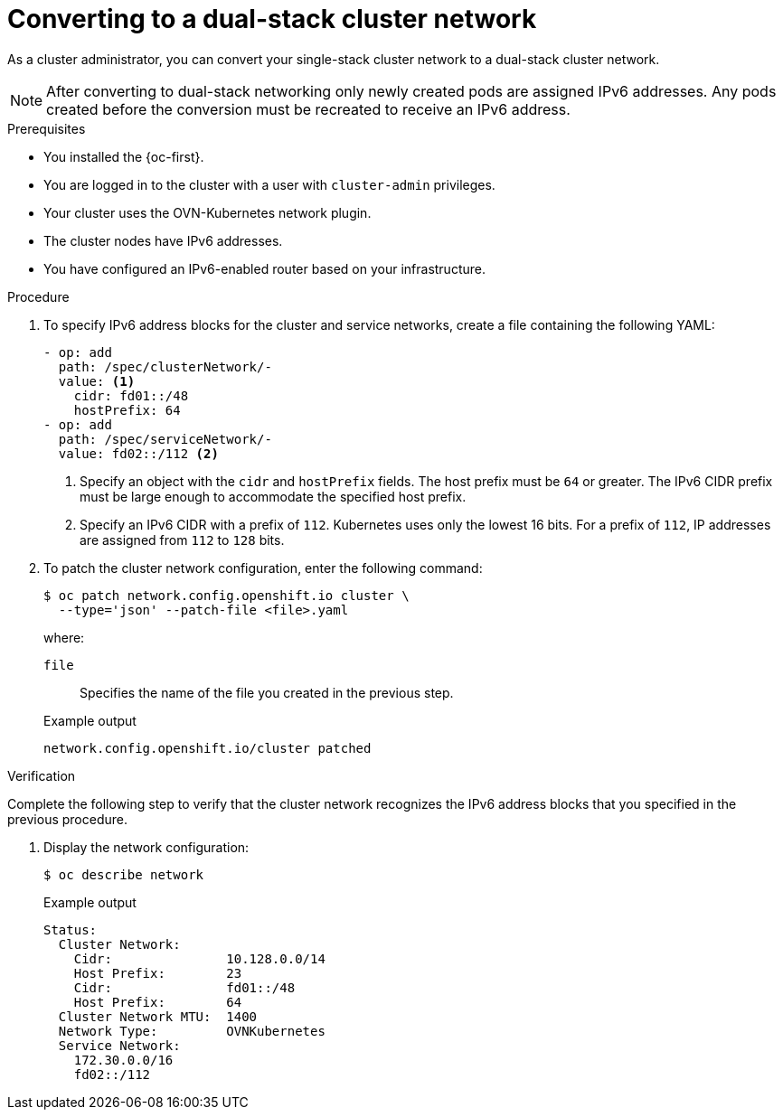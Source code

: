 :_content-type: PROCEDURE
[id="nw-dual-stack-convert_{context}"]
= Converting to a dual-stack cluster network

As a cluster administrator, you can convert your single-stack cluster network to a dual-stack cluster network.

[NOTE]
====
After converting to dual-stack networking only newly created pods are assigned IPv6 addresses. Any pods created before the conversion must be recreated to receive an IPv6 address.
====

.Prerequisites

* You installed the {oc-first}.
* You are logged in to the cluster with a user with `cluster-admin` privileges.
* Your cluster uses the OVN-Kubernetes network plugin.
* The cluster nodes have IPv6 addresses.
* You have configured an IPv6-enabled router based on your infrastructure.

.Procedure

. To specify IPv6 address blocks for the cluster and service networks, create a file containing the following YAML:
+
--
[source,yaml]
----
- op: add
  path: /spec/clusterNetwork/-
  value: <1>
    cidr: fd01::/48
    hostPrefix: 64
- op: add
  path: /spec/serviceNetwork/-
  value: fd02::/112 <2>
----
<1> Specify an object with the `cidr` and `hostPrefix` fields. The host prefix must be `64` or greater. The IPv6 CIDR prefix must be large enough to accommodate the specified host prefix.

<2> Specify an IPv6 CIDR with a prefix of `112`. Kubernetes uses only the lowest 16 bits. For a prefix of `112`, IP addresses are assigned from `112` to `128` bits.
--

. To patch the cluster network configuration, enter the following command:
+
[source,terminal]
----
$ oc patch network.config.openshift.io cluster \
  --type='json' --patch-file <file>.yaml
----
+
--
where:

`file`:: Specifies the name of the file you created in the previous step.
--
+
.Example output
[source,text]
----
network.config.openshift.io/cluster patched
----

.Verification

Complete the following step to verify that the cluster network recognizes the IPv6 address blocks that you specified in the previous procedure.

. Display the network configuration:
+
[source,terminal]
----
$ oc describe network
----
+
.Example output
[source,text]
----
Status:
  Cluster Network:
    Cidr:               10.128.0.0/14
    Host Prefix:        23
    Cidr:               fd01::/48
    Host Prefix:        64
  Cluster Network MTU:  1400
  Network Type:         OVNKubernetes
  Service Network:
    172.30.0.0/16
    fd02::/112
----
